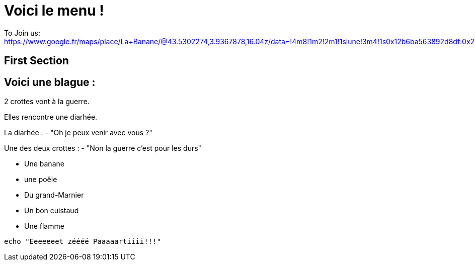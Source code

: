 = Voici le menu  !

To Join us: https://www.google.fr/maps/place/La+Banane/@43.5302274,3.9367878,16.04z/data=!4m8!1m2!2m1!1slune!3m4!1s0x12b6ba563892d8df:0x2940d37c9404ef5c!8m2!3d43.5303229!4d3.9401194.

== First Section

== Voici une blague :

2 crottes vont à la guerre.

Elles rencontre une diarhée.

La diarhée : - "Oh je peux venir avec vous ?"

Une des deux crottes : - "Non la guerre c'est pour les durs"

* Une banane 
* une poêle 
* Du grand-Marnier
* Un bon cuistaud
* Une flamme

[source,bash]
echo "Eeeeeeet zéééé Paaaaartiiii!!!"